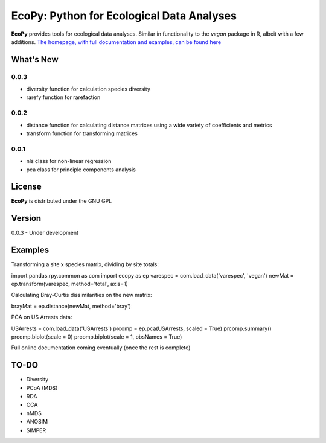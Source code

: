 EcoPy: Python for Ecological Data Analyses
******************************************
**EcoPy** provides tools for ecological data analyses. Similar in functionality to the *vegan* package in R, albeit with a few additions. `The homepage, with full documentation and examples, can be found here <http://ecologicalpython.wordpress.com/>`_

What's New
=======
0.0.3
-----
- diversity function for calculation species diversity
- rarefy function for rarefaction

0.0.2
-----
- distance function for calculating distance matrices using a wide variety of coefficients and metrics
- transform function for transforming matrices

0.0.1
-----
- nls class for non-linear regression
- pca class for principle components analysis

License
=====
**EcoPy** is distributed under the GNU GPL

Version
=====
0.0.3 - Under development

Examples
======
Transforming a site x species matrix, dividing by site totals::

import pandas.rpy.common as com
import ecopy as ep
varespec = com.load_data('varespec', 'vegan')
newMat = ep.transform(varespec, method='total', axis=1)

Calculating Bray-Curtis dissimilarities on the new matrix::

brayMat = ep.distance(newMat, method='bray')

PCA on US Arrests data::

USArrests = com.load_data('USArrests')
prcomp = ep.pca(USArrests, scaled = True)
prcomp.summary()
prcomp.biplot(scale = 0)
prcomp.biplot(scale = 1, obsNames = True)

Full online documentation coming eventually (once the rest is complete)

TO-DO
====
- Diversity
- PCoA (MDS)
- RDA
- CCA
- nMDS
- ANOSIM
- SIMPER
